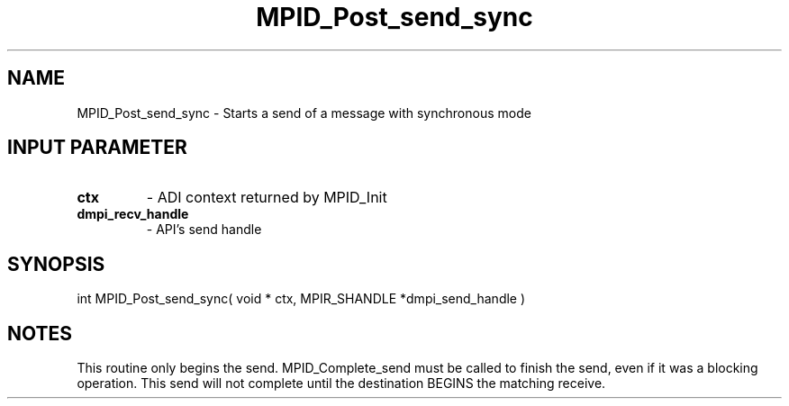 .TH MPID_Post_send_sync 5 "10/10/1994" " " "ADI"
.SH NAME
MPID_Post_send_sync \- Starts a send of a message with synchronous mode

.SH INPUT PARAMETER
.PD 0
.TP
.B ctx 
- ADI context returned by MPID_Init
.PD 1
.PD 0
.TP
.B dmpi_recv_handle 
- API's send handle
.PD 1

.SH SYNOPSIS
.nf
int MPID_Post_send_sync( void * ctx, MPIR_SHANDLE *dmpi_send_handle )
.fi

.SH NOTES
This routine only begins the send.  MPID_Complete_send must be called
to finish the send, even if it was a blocking operation.  This send
will not complete until the destination BEGINS the matching receive.
